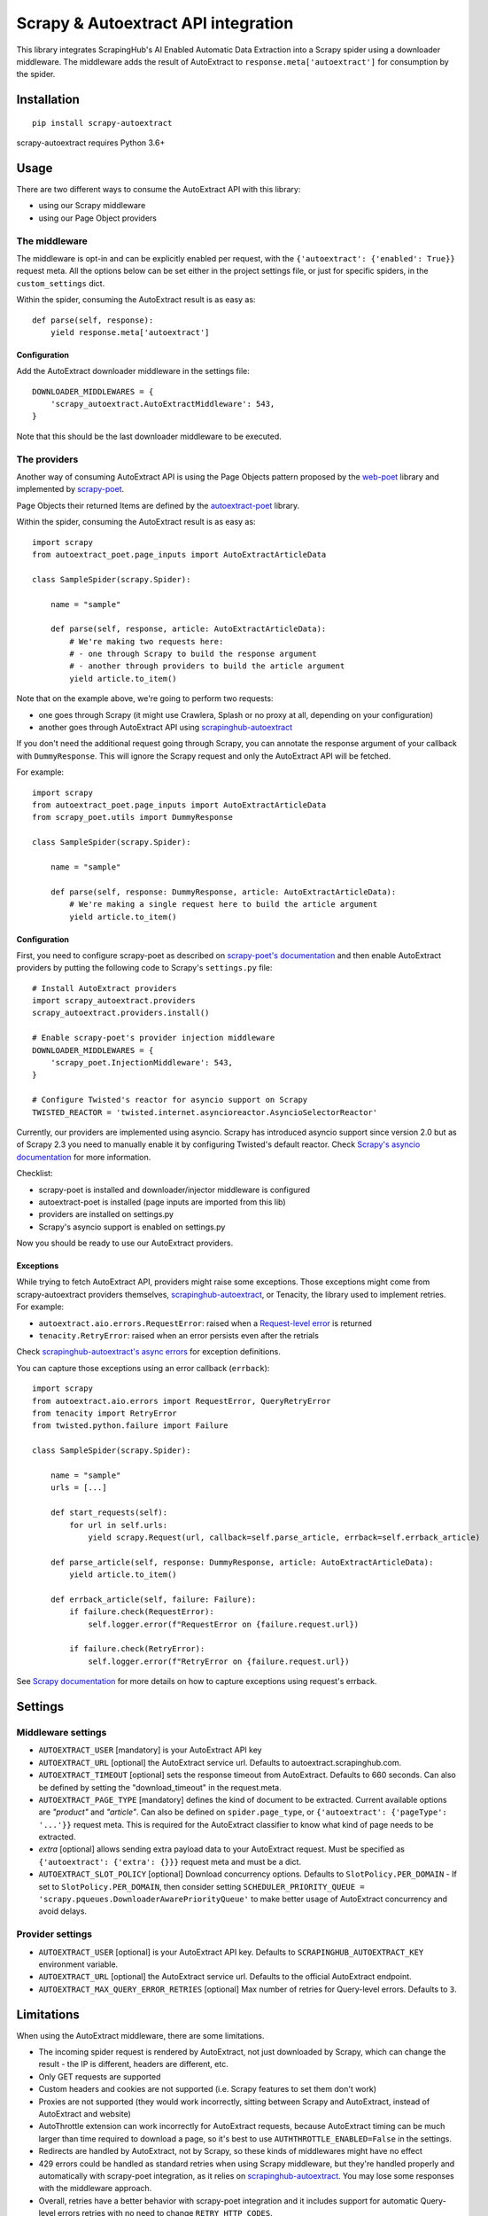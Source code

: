 ====================================
Scrapy & Autoextract API integration
====================================

.. image:: https://img.shields.io/pypi/v/scrapy-autoextract.svg
   :target: https://pypi.org/project/scrapy-autoextract/
   :alt: PyPI Version

.. image:: https://img.shields.io/pypi/pyversions/scrapy-autoextract.svg
    :target: https://pypi.org/project/scrapy-autoextract/
    :alt: Supported Python Versions

.. image:: https://travis-ci.org/scrapinghub/scrapy-autoextract.svg?branch=master
    :target: https://travis-ci.org/scrapinghub/scrapy-autoextract
    :alt: Build Status


This library integrates ScrapingHub's AI Enabled Automatic Data Extraction
into a Scrapy spider using a downloader middleware.
The middleware adds the result of AutoExtract to ``response.meta['autoextract']``
for consumption by the spider.


Installation
============

::

    pip install scrapy-autoextract

scrapy-autoextract requires Python 3.6+


Usage
=====

There are two different ways to consume the AutoExtract API with this library:

* using our Scrapy middleware
* using our Page Object providers

The middleware
--------------

The middleware is opt-in and can be explicitly enabled per request,
with the ``{'autoextract': {'enabled': True}}`` request meta.
All the options below can be set either in the project settings file,
or just for specific spiders, in the ``custom_settings`` dict.

Within the spider, consuming the AutoExtract result is as easy as::

    def parse(self, response):
        yield response.meta['autoextract']

Configuration
^^^^^^^^^^^^^

Add the AutoExtract downloader middleware in the settings file::

    DOWNLOADER_MIDDLEWARES = {
        'scrapy_autoextract.AutoExtractMiddleware': 543,
    }

Note that this should be the last downloader middleware to be executed.

The providers
-------------

Another way of consuming AutoExtract API is using the Page Objects pattern
proposed by the `web-poet`_ library and implemented by `scrapy-poet`_.

Page Objects their returned Items are defined by the `autoextract-poet`_
library.

Within the spider, consuming the AutoExtract result is as easy as::

    import scrapy
    from autoextract_poet.page_inputs import AutoExtractArticleData

    class SampleSpider(scrapy.Spider):

        name = "sample"

        def parse(self, response, article: AutoExtractArticleData):
            # We're making two requests here:
            # - one through Scrapy to build the response argument
            # - another through providers to build the article argument
            yield article.to_item()

Note that on the example above, we're going to perform two requests:

* one goes through Scrapy (it might use Crawlera, Splash or no proxy at all, depending on your configuration)
* another goes through AutoExtract API using `scrapinghub-autoextract`_

If you don't need the additional request going through Scrapy,
you can annotate the response argument of your callback with ``DummyResponse``.
This will ignore the Scrapy request and only the AutoExtract API will be fetched.

For example::

    import scrapy
    from autoextract_poet.page_inputs import AutoExtractArticleData
    from scrapy_poet.utils import DummyResponse

    class SampleSpider(scrapy.Spider):

        name = "sample"

        def parse(self, response: DummyResponse, article: AutoExtractArticleData):
            # We're making a single request here to build the article argument
            yield article.to_item()

Configuration
^^^^^^^^^^^^^

First, you need to configure scrapy-poet as described on `scrapy-poet's documentation`_
and then enable AutoExtract providers by putting the following code to Scrapy's ``settings.py`` file::

    # Install AutoExtract providers
    import scrapy_autoextract.providers
    scrapy_autoextract.providers.install()

    # Enable scrapy-poet's provider injection middleware
    DOWNLOADER_MIDDLEWARES = {
        'scrapy_poet.InjectionMiddleware': 543,
    }

    # Configure Twisted's reactor for asyncio support on Scrapy
    TWISTED_REACTOR = 'twisted.internet.asyncioreactor.AsyncioSelectorReactor'

Currently, our providers are implemented using asyncio.
Scrapy has introduced asyncio support since version 2.0
but as of Scrapy 2.3 you need to manually enable it by configuring Twisted's default reactor.
Check `Scrapy's asyncio documentation`_ for more information.

Checklist:

* scrapy-poet is installed and downloader/injector middleware is configured
* autoextract-poet is installed (page inputs are imported from this lib)
* providers are installed on settings.py
* Scrapy's asyncio support is enabled on settings.py

Now you should be ready to use our AutoExtract providers.

Exceptions
^^^^^^^^^^

While trying to fetch AutoExtract API, providers might raise some exceptions.
Those exceptions might come from scrapy-autoextract providers themselves,
`scrapinghub-autoextract`_, or Tenacity, the library used to implement retries.
For example:

* ``autoextract.aio.errors.RequestError``: raised when a `Request-level error`_ is returned
* ``tenacity.RetryError``: raised when an error persists even after the retrials

Check `scrapinghub-autoextract's async errors`_ for exception definitions.

You can capture those exceptions using an error callback (``errback``)::

    import scrapy
    from autoextract.aio.errors import RequestError, QueryRetryError
    from tenacity import RetryError
    from twisted.python.failure import Failure

    class SampleSpider(scrapy.Spider):

        name = "sample"
        urls = [...]

        def start_requests(self):
            for url in self.urls:
                yield scrapy.Request(url, callback=self.parse_article, errback=self.errback_article)

        def parse_article(self, response: DummyResponse, article: AutoExtractArticleData):
            yield article.to_item()

        def errback_article(self, failure: Failure):
            if failure.check(RequestError):
                self.logger.error(f"RequestError on {failure.request.url})

            if failure.check(RetryError):
                self.logger.error(f"RetryError on {failure.request.url})

See `Scrapy documentation <https://docs.scrapy.org/en/latest/topics/request-response.html#using-errbacks-to-catch-exceptions-in-request-processing>`_
for more details on how to capture exceptions using request's errback.

Settings
========

Middleware settings
-------------------

- ``AUTOEXTRACT_USER`` [mandatory] is your AutoExtract API key
- ``AUTOEXTRACT_URL`` [optional] the AutoExtract service url. Defaults to autoextract.scrapinghub.com.
- ``AUTOEXTRACT_TIMEOUT`` [optional] sets the response timeout from AutoExtract. Defaults to 660 seconds.
  Can also be defined by setting the "download_timeout" in the request.meta.
- ``AUTOEXTRACT_PAGE_TYPE`` [mandatory] defines the kind of document to be extracted.
  Current available options are `"product"` and `"article"`.
  Can also be defined on ``spider.page_type``, or ``{'autoextract': {'pageType': '...'}}`` request meta.
  This is required for the AutoExtract classifier to know what kind of page needs to be extracted.
- `extra` [optional] allows sending extra payload data to your AutoExtract request.
  Must be specified as ``{'autoextract': {'extra': {}}}`` request meta and must be a dict.
- ``AUTOEXTRACT_SLOT_POLICY`` [optional] Download concurrency options. Defaults to ``SlotPolicy.PER_DOMAIN``
  - If set to ``SlotPolicy.PER_DOMAIN``, then consider setting ``SCHEDULER_PRIORITY_QUEUE = 'scrapy.pqueues.DownloaderAwarePriorityQueue'``
  to make better usage of AutoExtract concurrency and avoid delays.

Provider settings
-----------------

- ``AUTOEXTRACT_USER`` [optional] is your AutoExtract API key. Defaults to ``SCRAPINGHUB_AUTOEXTRACT_KEY`` environment variable.
- ``AUTOEXTRACT_URL`` [optional] the AutoExtract service url. Defaults to the official AutoExtract endpoint.
- ``AUTOEXTRACT_MAX_QUERY_ERROR_RETRIES`` [optional] Max number of retries for Query-level errors. Defaults to ``3``.

Limitations
===========

When using the AutoExtract middleware, there are some limitations.

* The incoming spider request is rendered by AutoExtract, not just downloaded by Scrapy,
  which can change the result - the IP is different, headers are different, etc.
* Only GET requests are supported
* Custom headers and cookies are not supported (i.e. Scrapy features to set them don't work)
* Proxies are not supported (they would work incorrectly,
  sitting between Scrapy and AutoExtract, instead of AutoExtract and website)
* AutoThrottle extension can work incorrectly for AutoExtract requests,
  because AutoExtract timing can be much larger than time required to download a page,
  so it's best to use ``AUTHTHROTTLE_ENABLED=False`` in the settings.
* Redirects are handled by AutoExtract, not by Scrapy,
  so these kinds of middlewares might have no effect
* 429 errors could be handled as standard retries when using Scrapy middleware,
  but they're handled properly and automatically with scrapy-poet integration,
  as it relies on `scrapinghub-autoextract`_.
  You may lose some responses with the middleware approach.
* Overall, retries have a better behavior with scrapy-poet integration
  and it includes support for automatic Query-level errors retries with
  no need to change ``RETRY_HTTP_CODES``.

When using the AutoExtract providers, be aware that:

* With scrapy-poet integration, retry requests don't go through Scrapy
* Not all data types are supported with scrapy-poet,
  currently only Articles and Products are supported

.. _`web-poet`: https://github.com/scrapinghub/web-poet
.. _`scrapy-poet`: https://github.com/scrapinghub/scrapy-poet
.. _`autoextract-poet`: https://github.com/scrapinghub/autoextract-poet
.. _`scrapinghub-autoextract`: https://github.com/scrapinghub/scrapinghub-autoextract
.. _`scrapinghub-autoextract's async errors`: https://github.com/scrapinghub/scrapinghub-autoextract/blob/master/autoextract/aio/errors.py
.. _`scrapy-poet's documentation`: https://scrapy-poet.readthedocs.io/en/latest/intro/tutorial.html#configuring-the-project
.. _`Scrapy's asyncio documentation`: https://docs.scrapy.org/en/latest/topics/asyncio.html
.. _`Request-level error`: https://doc.scrapinghub.com/autoextract.html#request-level
.. _`Query-level error`: https://doc.scrapinghub.com/autoextract.html#query-level
